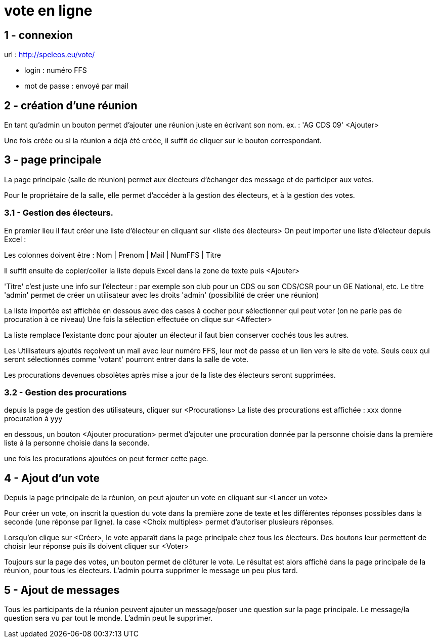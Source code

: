 = vote en ligne


== 1 - connexion

url : http://speleos.eu/vote/

- login : numéro FFS
- mot de passe : envoyé par mail

== 2 - création d'une réunion

En tant qu'admin un bouton permet d'ajouter une réunion juste en écrivant son nom.
ex. : 'AG CDS 09' <Ajouter>

Une fois créée ou si la réunion a déjà été créée, il suffit de cliquer sur le bouton correspondant.

== 3 - page principale

La page principale (salle de réunion) permet aux électeurs d'échanger des message et de participer aux votes.

Pour le propriétaire de la salle, elle permet d'accéder à la gestion des électeurs, et à la gestion des votes.


=== 3.1 - Gestion des électeurs.

En premier lieu il faut créer une liste d'électeur en cliquant sur <liste des électeurs>
On peut importer une liste d'électeur depuis Excel :

Les colonnes doivent être :
Nom | Prenom | Mail | NumFFS | Titre

Il suffit ensuite de copier/coller la liste depuis Excel dans la zone de texte puis <Ajouter>

'Titre' c'est juste une info sur l'électeur : par exemple son club pour un CDS ou son CDS/CSR pour un GE National, etc.
Le titre 'admin' permet de créer un utilisateur avec les droits 'admin' (possibilité de créer une réunion)

La liste importée est affichée en dessous avec des cases à cocher pour sélectionner qui peut voter (on ne parle pas de procuration à ce niveau)
Une fois la sélection effectuée on clique sur <Affecter>

La liste remplace l'existante donc pour ajouter un électeur il faut bien conserver cochés tous les autres.

Les Utilisateurs ajoutés reçoivent un mail avec leur numéro FFS, leur mot de passe et un lien vers le site de vote.
Seuls ceux qui seront sélectionnés comme 'votant' pourront entrer dans la salle de vote.

Les procurations devenues obsolètes après mise a jour de la liste des électeurs seront supprimées.

=== 3.2 - Gestion des procurations

depuis la page de gestion des utilisateurs, cliquer sur <Procurations>
La liste des procurations est affichée : xxx donne procuration à yyy

en dessous, un bouton <Ajouter procuration> permet d'ajouter une procuration donnée par la personne choisie dans la première liste à la personne choisie dans la seconde.

une fois les procurations ajoutées on peut fermer cette page.

== 4 - Ajout d'un vote

Depuis la page principale de la réunion, on peut ajouter un vote en cliquant sur <Lancer un vote>

Pour créer un vote, on inscrit la question du vote dans la première zone de texte et les différentes réponses possibles dans la seconde (une réponse par ligne).
la case <Choix multiples> permet d'autoriser plusieurs réponses.

Lorsqu'on clique sur <Créer>, le vote apparaît dans la page principale chez tous les électeurs.
Des boutons leur permettent de choisir leur réponse puis ils doivent cliquer sur <Voter>

Toujours sur la page des votes, un bouton permet de clôturer le vote. Le résultat est alors affiché dans la page principale de la réunion, pour tous les électeurs.
L'admin pourra supprimer le message un peu plus tard.

== 5 - Ajout de messages

Tous les participants de la réunion peuvent ajouter un message/poser une question sur la page principale.
Le message/la question sera vu par tout le monde.
L'admin peut le supprimer.
